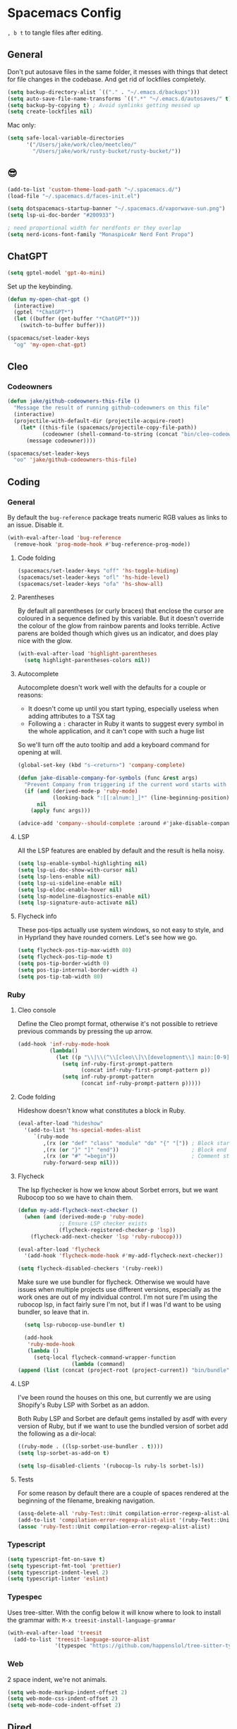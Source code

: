 * Spacemacs Config

=, b t= to tangle files after editing.

** General
Don't put autosave files in the same folder, it messes with things that detect for file changes in the codebase. And get rid of lockfiles completely.

#+begin_src emacs-lisp :tangle "user-config.el"
  (setq backup-directory-alist `(("." . "~/.emacs.d/backups")))
  (setq auto-save-file-name-transforms `((".*" "~/.emacs.d/autosaves/" t)))
  (setq backup-by-copying t) ; Avoid symlinks getting messed up
  (setq create-lockfiles nil)
#+end_src


Mac only:

#+begin_src emacs-lisp :tangle "user-config.el"
  (setq safe-local-variable-directories
        '("/Users/jake/work/cleo/meetcleo/"
          "/Users/jake/work/rusty-bucket/rusty-bucket/"))
#+end_src
** 😎

#+begin_src emacs-lisp :tangle "user-config.el"
  (add-to-list 'custom-theme-load-path "~/.spacemacs.d/")
  (load-file "~/.spacemacs.d/faces-init.el")

  (setq dotspacemacs-startup-banner "~/.spacemacs.d/vaporwave-sun.png")
  (setq lsp-ui-doc-border "#200933")

  ; need proportional width for nerdfonts or they overlap
  (setq nerd-icons-font-family "MonaspiceAr Nerd Font Propo")

#+end_src

** ChatGPT

#+begin_src emacs-lisp :tangle "layer-config.el"
  (setq gptel-model 'gpt-4o-mini)
#+end_src

Set up the keybinding.

#+begin_src emacs-lisp :tangle "user-config.el"
  (defun my-open-chat-gpt ()
    (interactive)
    (gptel "*ChatGPT*")
    (let ((buffer (get-buffer "*ChatGPT*")))
      (switch-to-buffer buffer)))

  (spacemacs/set-leader-keys
    "og" 'my-open-chat-gpt)
#+end_src

** Cleo

*** Codeowners

#+begin_src emacs-lisp :tangle "user-config.el"
  (defun jake/github-codeowners-this-file ()
    "Message the result of running github-codeowners on this file"
    (interactive)
    (projectile-with-default-dir (projectile-acquire-root)
      (let* ((this-file (spacemacs/projectile-copy-file-path))
             (codeowner (shell-command-to-string (concat "bin/cleo-codeowners find_owner " this-file))))
        (message codeowner))))

  (spacemacs/set-leader-keys
    "oo" 'jake/github-codeowners-this-file)

#+end_src
** Coding
*** General
By default the =bug-reference= package treats numeric RGB values as links to an issue. Disable it.

#+begin_src emacs-lisp :tangle "user-config.el"
  (with-eval-after-load 'bug-reference
    (remove-hook 'prog-mode-hook #'bug-reference-prog-mode))
#+end_src

**** Code folding

#+begin_src emacs-lisp :tangle "user-config.el"
  (spacemacs/set-leader-keys "off" 'hs-toggle-hiding)
  (spacemacs/set-leader-keys "ofl" 'hs-hide-level)
  (spacemacs/set-leader-keys "ofa" 'hs-show-all)
#+end_src


**** Parentheses
By default all parentheses (or curly braces) that enclose the cursor are coloured in a sequence defined by this variable. But it doesn't override the colour of the glow from rainbow parents and looks terrible. Active parens are bolded though which gives us an indicator, and does play nice with the glow.

#+begin_src emacs-lisp :tangle "user-config.el"
  (with-eval-after-load 'highlight-parentheses
    (setq highlight-parentheses-colors nil))

#+end_src

**** Autocomplete
Autocomplete doesn't work well with the defaults for a couple or reasons:

- It doesn't come up until you start typing, especially useless when adding attributes to a TSX tag
- Following a =:= character in Ruby it wants to suggest every symbol in the whole application, and it can't cope with such a huge list

So we'll turn off the auto tooltip and add a keyboard command for opening at will.

#+begin_src emacs-lisp :tangle "user-config.el"
  (global-set-key (kbd "s-<return>") 'company-complete)

  (defun jake-disable-company-for-symbols (func &rest args)
    "Prevent Company from triggering if the current word starts with `:`"
    (if (and (derived-mode-p 'ruby-mode)
             (looking-back ":[[:alnum:]_]*" (line-beginning-position)))
        nil
      (apply func args)))

  (advice-add 'company--should-complete :around #'jake-disable-company-for-symbols)
#+end_src

**** LSP
All the LSP features are enabled by default and the result is hella noisy.

#+begin_src emacs-lisp :tangle "user-config.el"
  (setq lsp-enable-symbol-highlighting nil)
  (setq lsp-ui-doc-show-with-cursor nil)
  (setq lsp-lens-enable nil)
  (setq lsp-ui-sideline-enable nil)
  (setq lsp-eldoc-enable-hover nil)
  (setq lsp-modeline-diagnostics-enable nil)
  (setq lsp-signature-auto-activate nil)
#+end_src

**** Flycheck info
These pos-tips actually use system windows, so not easy to style, and in Hyprland they have rounded corners. Let's see how we go.

#+begin_src emacs-lisp :tangle "user-config.el"
  (setq flycheck-pos-tip-max-width 80)
  (setq flycheck-pos-tip-mode t)
  (setq pos-tip-border-width 0)
  (setq pos-tip-internal-border-width 4)
  (setq pos-tip-tab-width 80)
#+end_src

*** Ruby
**** Cleo console
Define the Cleo prompt format, otherwise it's not possible to retrieve previous commands by pressing the up arrow.

#+begin_src emacs-lisp :tangle "user-config.el"
  (add-hook 'inf-ruby-mode-hook
            (lambda()
              (let ((p "\\|\\(^\\[cleo\\]\\[development\\] main:[0-9]+> *\\)"))
                (setq inf-ruby-first-prompt-pattern
                      (concat inf-ruby-first-prompt-pattern p))
                (setq inf-ruby-prompt-pattern
                      (concat inf-ruby-prompt-pattern p)))))
#+end_src

**** Code folding
Hideshow doesn't know what constitutes a block in Ruby.

#+begin_src emacs-lisp :tangle "user-config.el"
  (eval-after-load "hideshow"
    '(add-to-list 'hs-special-modes-alist
       `(ruby-mode
          ,(rx (or "def" "class" "module" "do" "{" "[")) ; Block start
          ,(rx (or "}" "]" "end"))                       ; Block end
          ,(rx (or "#" "=begin"))                        ; Comment start
          ruby-forward-sexp nil)))
#+end_src

**** Flycheck
The lsp flychecker is how we know about Sorbet errors, but we want Rubocop too so we have to chain them.

#+begin_src emacs-lisp :tangle "user-config.el"
  (defun my-add-flycheck-next-checker ()
    (when (and (derived-mode-p 'ruby-mode)
               ;; Ensure LSP checker exists
               (flycheck-registered-checker-p 'lsp))
      (flycheck-add-next-checker 'lsp 'ruby-rubocop)))

  (eval-after-load 'flycheck
    '(add-hook 'flycheck-mode-hook #'my-add-flycheck-next-checker))

  (setq flycheck-disabled-checkers '(ruby-reek))
#+end_src


Make sure we use bundler for flycheck. Otherwise we would have issues when multiple projects use different versions, especially as the work ones are out of my individual control. I'm not sure I'm using the rubocop lsp, in fact fairly sure I'm not, but if I was I'd want to be using bundler, so leave that in.

#+begin_src emacs-lisp :tangle "user-config.el"
  (setq lsp-rubocop-use-bundler t)

  (add-hook
   'ruby-mode-hook
   (lambda ()
     (setq-local flycheck-command-wrapper-function
                 (lambda (command)
(append (list (concat (project-root (project-current)) "bin/bundle") "exec") command)))))
#+end_src

**** LSP
I've been round the houses on this one, but currently we are using Shopify's Ruby LSP with Sorbet as an addon.

Both Ruby LSP and Sorbet are default gems installed by asdf with every version of Ruby, but if we want to use the bundled version of sorbet add the following as a dir-local:

 #+begin_src emacs-lisp
  ((ruby-mode . ((lsp-sorbet-use-bundler . t))))
  (setq lsp-sorbet-as-add-on t)
#+end_src

#+begin_src emacs-lisp :tangle "user-config.el"
  (setq lsp-disabled-clients '(rubocop-ls ruby-ls sorbet-ls))
#+end_src

**** Tests
For some reason by default there are a couple of spaces rendered at the beginning of the filename, breaking navigation.

#+begin_src emacs-lisp :tangle "user-config.el"
  (assq-delete-all 'ruby-Test::Unit compilation-error-regexp-alist-alist)
  (add-to-list 'compilation-error-regexp-alist-alist '(ruby-Test::Unit "^ +\\([^ (].*\\):\\([1-9][0-9]*\\):in " 1 2))
  (assoc 'ruby-Test::Unit compilation-error-regexp-alist-alist)
#+end_src

*** Typescript

#+begin_src emacs-lisp :tangle "layer-config.el"
  (setq typescript-fmt-on-save t)
  (setq typescript-fmt-tool 'prettier)
  (setq typescript-indent-level 2)
  (setq typescript-linter 'eslint)
#+end_src

*** Typespec
Uses tree-sitter. With the config below it will know where to look to install the grammar with:
=M-x treesit-install-language-grammar=

#+begin_src emacs-lisp :tangle "user-config.el"
  (with-eval-after-load 'treesit
    (add-to-list 'treesit-language-source-alist
                 '(typespec "https://github.com/happenslol/tree-sitter-typespec")))
#+end_src

*** Web
2 space indent, we're not animals.

#+begin_src emacs-lisp :tangle "layer-config.el"
  (setq web-mode-markup-indent-offset 2)
  (setq web-mode-css-indent-offset 2)
  (setq web-mode-code-indent-offset 2)
#+end_src

** Dired
Use diredfl. It's very pretty.

#+begin_src emacs-lisp :tangle "user-config.el"
  (add-hook 'dired-mode-hook 'diredfl-mode)
#+end_src

Use GNU ls (Mac only)

#+begin_src emacs-lisp :tangle "user-config.el"
  (setq insert-directory-program "gls")
#+end_src

** Email

#+begin_src emacs-lisp :tangle "layer-config.el"
  (setq mu4e-installation-path (getenv "MU4E_DIR"))
  (setq mu4e-get-mail-command "mbsync -a")
  (setq mu4e-update-interval (* 5 60))
  (setq mu4e-change-filenames-when-moving t)
#+end_src

*** SMTP
This is used whenever we want to send emails, whether from mu4e or otherwise.

#+begin_src emacs-lisp :tangle "user-config.el"
  (setq message-send-mail-function 'smtpmail-send-it
    smtpmail-starttls-credentials '(("smtp.gmail.com" 587 nil nil))
    smtpmail-auth-credentials (expand-file-name "~/.authinfo")
    smtpmail-default-smtp-server "smtp.gmail.com"
    smtpmail-smtp-user "jake@meetcleo.com"
    smtpmail-smtp-server "smtp.gmail.com"
    smtpmail-smtp-service 587
    smtpmail-debug-info t)
#+end_src

*** Mail accounts
One for personal, one for Cleo

#+begin_src emacs-lisp :tangle "user-config.el"
  (with-eval-after-load 'mu4e
    (setq mu4e-contexts
          (list
           (make-mu4e-context
            :name "Cleo"
            :match-func
            (lambda (msg)
              (when msg
                (string-prefix-p "/cleo" (mu4e-message-field msg :maildir))))
            :vars '((user-mail-address . "jake@meetcleo.com")
                    (user-full-name . "Jake Prime")
                    (mu4e-refile-folder . "/cleo/_Archive")
                    (mu4e-sent-folder . "/cleo/[Gmail]/Sent Mail")
                    (mu4e-trash-folder . "/cleo/[Gmail]/Bin")
                    (mu4e-alert-interesting-mail-query . "flag:unread AND maildir:/cleo/Inbox")
                    (smtpmail-smtp-user . "jake@meetcleo.com")))
           (make-mu4e-context
            :name "Personal"
            :match-func
            (lambda (msg)
              (when msg
                (string-prefix-p "/personal" (mu4e-message-field msg :maildir))))
            :vars '((user-mail-address . "jake@jakeprime.com")
                    (user-full-name . "Jake Prime")
                    (mu4e-refile-folder . "/personal/_Archive")
                    (mu4e-sent-folder . "/personal/[Google Mail]/Sent Mail")
                    (mu4e-trash-folder . "/personal/[Google Mail]/Bin")
                    (mu4e-alert-interesting-mail-query . "flag:unread AND maildir:/personal/Inbox")
                    (smtpmail-smtp-user . "jake.prime@gmail.com")))
           ))

    (setq mu4e-modeline-all-clear '("C:" . "󰄰 "))
    (setq mu4e-modeline-new-items '("N:" . "󰈸 "))
    (setq mu4e-modeline-read-items '("R:" . " "))
    (setq mu4e-modeline-unread-items '("U:" . " "))

    (setq mu4e-maildir-shortcuts
          '((:maildir "/cleo/Inbox" :key ?c :name "Cleo" :hide t)
            (:maildir "/personal/Inbox" :key ?p :name "Personal" :hide t))))
#+end_src

*** Configure actions

Change the icons for refiling, trashing, etc. The default ones don't render at the same size as a standard character, and throw off the alignment in the list.

We don't actually want to delete emails, Gmail takes care of that, we just need to move to the Trash/Bin folder.

For refiling it is important not refile my own sent messages. Gmail is happy to have multiple labels on a message, but mu expects each message to live in a single folder. Refiling a sent mail will remove it from "Sent messages", which we do not want. mu4e will still keep the threads together even if some are archived and some are in "Sent".

#+begin_src emacs-lisp :tangle "user-config.el"
  (with-eval-after-load 'mu4e
    (setf (alist-get 'refile mu4e-marks)
          '(:char ("r" . "▶")
            :prompt "refile"
            :show-target (lambda (target)
                           (if target target "Skip - sent message"))
            :dyn-target (lambda (target msg)
                          (let* ((maildir (mu4e-message-field msg :maildir))
                                 (sent-folder (mu4e-get-sent-folder msg)))
                            (if (string= maildir sent-folder)
                                nil
                              (mu4e-get-refile-folder msg))))
            :action (lambda (docid msg target)
                      (if target
                          (mu4e--server-move docid
                                             (mu4e--mark-check-target target)
                                             "+S-N")
                        nil))))

    (setf (alist-get 'trash mu4e-marks)
          '(:char ("d" . "▼")
            :prompt "dtrash"
            :dyn-target (lambda (target msg) (mu4e-get-trash-folder msg))
            :action (lambda (docid msg target)
                      (mu4e--server-move docid
                                         (mu4e--mark-check-target target) "+S-N"))))

    (setf (alist-get 'something mu4e-marks)
          '(:char ("*" . "*")
            :prompt "*something"
            :action (mu4e-error "No action for deferred mark")))

    (setq mu4e-headers-attach-mark '("a" . "+"))
    (setq mu4e-headers-list-mark '("l" . "@"))
    (setq mu4e-headers-personal-mark '("p" . "."))
    (setq mu4e-headers-flagged-mark '("f" . "!"))
    (setq mu4e-headers-new-mark '("N" . "*")))
#+end_src

** Flow
=j k= to escape.

#+begin_src emacs-lisp :tangle "user-config.el"
  (setq evil-escape-key-sequence [106 107])
#+end_src

Use code syntax to determine a word, e.g =user_profile= should be a word.

#+begin_src emacs-lisp :tangle "user-config.el"
  (defalias 'forward-evil-word 'forward-evil-symbol)
#+end_src

Don't treat the right Alt as Alt, otherwise there is no way to write a =#= character on a Mac.

#+begin_src emacs-lisp :tangle "user-config.el"
  (setq mac-right-option-modifier 'none)
#+end_src

ibuffer

#+begin_src emacs-lisp :tangle "user-config.el"
  (spacemacs/set-leader-keys "oi" 'ibuffer)
#+end_src

** Git

#+begin_src emacs-lisp :tangle "layer-config.el"
  (setq git-enable-magit-delta-plugin t)
  (setq git-magit-status-fullscreen t)
  (setq magit-delta-hide-plus-minus-markers nil)
#+end_src

#+begin_src emacs-lisp :tangle "user-config.el"
  (setq vc-follow-symlinks t)
#+end_src

** Layout
*** Modals

#+begin_src emacs-lisp :tangle "user-config.el"
  (use-package transient-posframe
    :ensure t
    :init (transient-posframe-mode))
#+end_src

*** Modeline

#+begin_src emacs-lisp :tangle "user-config.el"
  (setq doom-modeline-buffer-encoding 'nondefault)
  (setq doom-modeline-env-enable-ruby nil)
  (setq doom-modeline-env-version nil)
  (setq doom-modeline-lsp nil)
  (setq doom-modeline-time nil)

  (setq lsp-modeline-code-action-fallback-icon "")
  (setq lsp-progress-prefix " ")
#+end_src

** Org mode

#+begin_src emacs-lisp :tangle "layer-config.el"
  (setq org-agenda-files '("~/Org/Tasks.org" "~/Org/Journal/"))
  (setq org-archive-location "~/Org/Archive.org::datetree/")
  (setq org-ellipsis " ▾")
  (setq org-enable-org-journal-support t)
  (setq org-hide-emphasis-markers t)
  (setq org-journal-dir "~/Org/Journal/")
  (setq org-journal-file-format "%Y-%m-%d.org")
  (setq org-journal-time-format "")
  (setq org-journal-time-prefix "** TODO ")
  (setq org-log-done 'time)
  (setq org-log-into-drawer t)
  (setq org-refile-targets '((org-agenda-files :maxlevel . 1)))
  (setq org-superstar-headline-bullets-list '("" "●" "○" "◦" "•" "◦" "•"))
  (setq org-superstar-item-bullet-alist '((?+ . ?•) (?* . ?•) (?- . ?•)))
  (setq org-tags-column 1)
  (setq org-todo-keywords '((sequence "TODO" "|" "DONE" "REJECTED")))
#+end_src

#+begin_src emacs-lisp :tangle "user-config.el"
  (defun my-org-mode-hook ()
    (auto-fill-mode 0)
    (face-remap-add-relative 'hl-line `(:background nil))
    (org-indent-mode)
    (variable-pitch-mode 1)
    (visual-fill-column-mode 1)
    (visual-line-mode 1)
    (setq evil-auto-indent nil
          visual-fill-column-width 120
          visual-fill-column-center-text t))

  (add-hook 'org-mode-hook 'my-org-mode-hook)
#+end_src

** Slack

#+begin_src emacs-lisp :tangle "layer-config.el"
  (setq slack-enable-global-mode-string t)
  (setq slack-modeline-count-only-subscribed-channel nil)
  (setq slack-prefer-current-team t)
#+end_src

#+begin_src emacs-lisp :tangle "user-config.el"
  (slack-register-team
   :name "cleo-team"
   :default t
   :client-id "jake@meetcleo.com"
   :token (auth-source-pick-first-password
           :host "cleo-team.slack.com"
           :user "token")
   :cookie (auth-source-pick-first-password
            :host "cleo-team.slack.com"
            :user "cookie"))
#+end_src

** Terminal

#+begin_src emacs-lisp :tangle "layer-config.el"
  (setq shell-default-height 30)
  (setq shell-default-position 'bottom)
#+end_src

